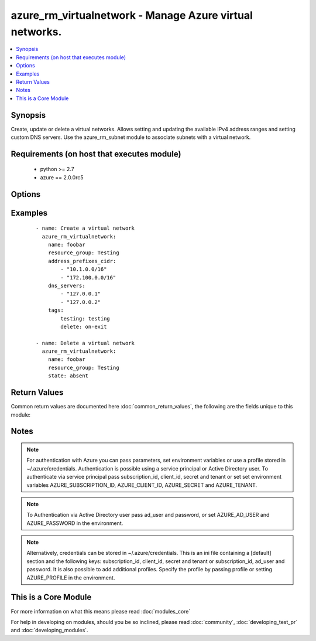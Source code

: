 .. _azure_rm_virtualnetwork:


azure_rm_virtualnetwork - Manage Azure virtual networks.
++++++++++++++++++++++++++++++++++++++++++++++++++++++++

.. versionadded:: 2.1


.. contents::
   :local:
   :depth: 1


Synopsis
--------

Create, update or delete a virtual networks. Allows setting and updating the available IPv4 address ranges and setting custom DNS servers. Use the azure_rm_subnet module to associate subnets with a virtual network.


Requirements (on host that executes module)
-------------------------------------------

  * python >= 2.7
  * azure == 2.0.0rc5


Options
-------

.. raw:: html

    <table border=1 cellpadding=4>
    <tr>
    <th class="head">parameter</th>
    <th class="head">required</th>
    <th class="head">default</th>
    <th class="head">choices</th>
    <th class="head">comments</th>
    </tr>
            <tr>
    <td>ad_user<br/><div style="font-size: small;"></div></td>
    <td>no</td>
    <td></td>
        <td><ul></ul></td>
        <td><div>Active Directory username. Use when authenticating with an Active Directory user rather than service principal.</div></td></tr>
            <tr>
    <td>address_prefixes_cidr<br/><div style="font-size: small;"></div></td>
    <td>no</td>
    <td></td>
        <td><ul></ul></td>
        <td><div>List of IPv4 address ranges where each is formatted using CIDR notation. Required when creating a new virtual network or using purge_address_prefixes.</div></br>
        <div style="font-size: small;">aliases: address_prefixes<div></td></tr>
            <tr>
    <td>append_tags<br/><div style="font-size: small;"></div></td>
    <td>no</td>
    <td>True</td>
        <td><ul></ul></td>
        <td><div>Use to control if tags field is cannonical or just appends to existing tags. When cannonical, any tags not found in the tags parameter will be removed from the object's metadata.</div></td></tr>
            <tr>
    <td>client_id<br/><div style="font-size: small;"></div></td>
    <td>no</td>
    <td></td>
        <td><ul></ul></td>
        <td><div>Azure client ID. Use when authenticating with a Service Principal.</div></td></tr>
            <tr>
    <td>dns_servers<br/><div style="font-size: small;"></div></td>
    <td>no</td>
    <td></td>
        <td><ul></ul></td>
        <td><div>Custom list of DNS servers. Maximum length of two. The first server in the list will be treated as the Primary server. This is an explicit list. Existing DNS servers will be replaced with the specified list. Use the purge_dns_servers option to remove all custom DNS servers and revert to default Azure servers.</div></td></tr>
            <tr>
    <td>location<br/><div style="font-size: small;"></div></td>
    <td>no</td>
    <td>resource_group location</td>
        <td><ul></ul></td>
        <td><div>Valid azure location. Defaults to location of the resource group.</div></td></tr>
            <tr>
    <td>name<br/><div style="font-size: small;"></div></td>
    <td>yes</td>
    <td></td>
        <td><ul></ul></td>
        <td><div>name of the virtual network.</div></td></tr>
            <tr>
    <td>password<br/><div style="font-size: small;"></div></td>
    <td>no</td>
    <td></td>
        <td><ul></ul></td>
        <td><div>Active Directory user password. Use when authenticating with an Active Directory user rather than service principal.</div></td></tr>
            <tr>
    <td>profile<br/><div style="font-size: small;"></div></td>
    <td>no</td>
    <td></td>
        <td><ul></ul></td>
        <td><div>Security profile found in ~/.azure/credentials file.</div></td></tr>
            <tr>
    <td>purge_address_prefixes<br/><div style="font-size: small;"></div></td>
    <td>no</td>
    <td></td>
        <td><ul></ul></td>
        <td><div>Use with state present to remove any existing address_prefixes.</div></td></tr>
            <tr>
    <td>purge_dns_servers<br/><div style="font-size: small;"></div></td>
    <td>no</td>
    <td></td>
        <td><ul></ul></td>
        <td><div>Use with state present to remove existing DNS servers, reverting to default Azure servers. Mutually exclusive with dns_servers.</div></td></tr>
            <tr>
    <td>resource_group<br/><div style="font-size: small;"></div></td>
    <td>yes</td>
    <td></td>
        <td><ul></ul></td>
        <td><div>name of resource group.</div></td></tr>
            <tr>
    <td>secret<br/><div style="font-size: small;"></div></td>
    <td>no</td>
    <td></td>
        <td><ul></ul></td>
        <td><div>Azure client secret. Use when authenticating with a Service Principal.</div></td></tr>
            <tr>
    <td>state<br/><div style="font-size: small;"></div></td>
    <td>no</td>
    <td>present</td>
        <td><ul><li>absent</li><li>present</li></ul></td>
        <td><div>Assert the state of the virtual network. Use 'present' to create or update and 'absent' to delete.</div></td></tr>
            <tr>
    <td>subscription_id<br/><div style="font-size: small;"></div></td>
    <td>no</td>
    <td></td>
        <td><ul></ul></td>
        <td><div>Your Azure subscription Id.</div></td></tr>
            <tr>
    <td>tags<br/><div style="font-size: small;"></div></td>
    <td>no</td>
    <td></td>
        <td><ul></ul></td>
        <td><div>Dictionary of string:string pairs to assign as metadata to the object. Metadata tags on the object will be updated with any provided values. To remove tags set append_tags option to false.</div></td></tr>
            <tr>
    <td>tenant<br/><div style="font-size: small;"></div></td>
    <td>no</td>
    <td></td>
        <td><ul></ul></td>
        <td><div>Azure tenant ID. Use when authenticating with a Service Principal.</div></td></tr>
        </table>
    </br>



Examples
--------

 ::

        - name: Create a virtual network
          azure_rm_virtualnetwork:
            name: foobar
            resource_group: Testing
            address_prefixes_cidr:
                - "10.1.0.0/16"
                - "172.100.0.0/16"
            dns_servers:
                - "127.0.0.1"
                - "127.0.0.2"
            tags:
                testing: testing
                delete: on-exit
    
        - name: Delete a virtual network
          azure_rm_virtualnetwork:
            name: foobar
            resource_group: Testing
            state: absent

Return Values
-------------

Common return values are documented here :doc:`common_return_values`, the following are the fields unique to this module:

.. raw:: html

    <table border=1 cellpadding=4>
    <tr>
    <th class="head">name</th>
    <th class="head">description</th>
    <th class="head">returned</th>
    <th class="head">type</th>
    <th class="head">sample</th>
    </tr>

        <tr>
        <td> state </td>
        <td> Current state of the virtual network. </td>
        <td align=center> always </td>
        <td align=center> dict </td>
        <td align=center> {'dns_servers': ['127.0.0.1', '127.0.0.3'], 'name': 'my_test_network', 'tags': None, 'provisioning_state': 'Succeeded', 'etag': 'W/"0712e87c-f02f-4bb3-8b9e-2da0390a3886"', 'location': 'eastus', 'type': 'Microsoft.Network/virtualNetworks', 'id': '/subscriptions/XXXXXXX-XXXX-XXXX-XXXX-XXXXXXXXXX/resourceGroups/Testing/providers/Microsoft.Network/virtualNetworks/my_test_network', 'address_prefixes': ['10.1.0.0/16', '172.100.0.0/16']} </td>
    </tr>
        
    </table>
    </br></br>

Notes
-----

.. note:: For authentication with Azure you can pass parameters, set environment variables or use a profile stored in ~/.azure/credentials. Authentication is possible using a service principal or Active Directory user. To authenticate via service principal pass subscription_id, client_id, secret and tenant or set set environment variables AZURE_SUBSCRIPTION_ID, AZURE_CLIENT_ID, AZURE_SECRET and AZURE_TENANT.
.. note:: To Authentication via Active Directory user pass ad_user and password, or set AZURE_AD_USER and AZURE_PASSWORD in the environment.
.. note:: Alternatively, credentials can be stored in ~/.azure/credentials. This is an ini file containing a [default] section and the following keys: subscription_id, client_id, secret and tenant or subscription_id, ad_user and password. It is also possible to add additional profiles. Specify the profile by passing profile or setting AZURE_PROFILE in the environment.


    
This is a Core Module
---------------------

For more information on what this means please read :doc:`modules_core`

    
For help in developing on modules, should you be so inclined, please read :doc:`community`, :doc:`developing_test_pr` and :doc:`developing_modules`.

